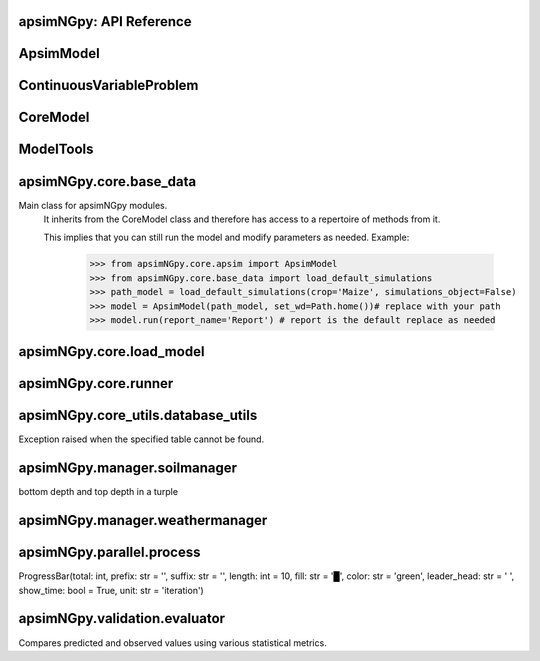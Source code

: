 apsimNGpy: API Reference
~~~~~~~~~~~~~~~~~~~~~~~~

ApsimModel 
~~~~~~~~~~~~~~~~~~~~~~~~~

.. function:: apsimNGpy.core.apsim.ApsimModel(model: Union[os.PathLike, dict, str], out_path: Union[str, pathlib.Path] = None, out: Union[str, pathlib.Path] = None, lonlat: tuple = None, soil_series: str = 'domtcp', thickness: int = 20, bottomdepth: int = 200, thickness_values: list = None, run_all_soils: bool = False, set_wd=None, **kwargs)

   Main class for apsimNGpy modules.
    It inherits from the CoreModel class and therefore has access to a repertoire of methods from it.

    This implies that you can still run the model and modify parameters as needed.
    Example:
        >>> from apsimNGpy.core.apsim import ApsimModel
        >>> from apsimNGpy.core.base_data import load_default_simulations
        >>> path_model = load_default_simulations(crop='Maize', simulations_object=False)
        >>> model = ApsimModel(path_model, set_wd=Path.home())# replace with your path
        >>> model.run(report_name='Report') # report is the default replace as needed

.. function:: apsimNGpy.core.apsim.ApsimModel.adjust_dul(self, simulations: Union[tuple, list] = None)

   - This method checks whether the soil ``SAT`` is above or below ``DUL`` and decreases ``DUL``  values accordingly
        - Need to call this method everytime ``SAT`` is changed, or ``DUL`` is changed accordingly.

        ``simulations``: str, name of the simulation where we want to adjust DUL and SAT according.

        ``returns``:
            model object

.. function:: apsimNGpy.core.apsim.ApsimModel.auto_gen_thickness_layers(self, max_depth, n_layers=10, thin_layers=3, thin_thickness=100, growth_type='linear', thick_growth_rate=1.5)

   Generate layer thicknesses from surface to depth, starting with thin layers and increasing thickness.

        Args:
            ``max_depth`` (float): Total depth in mm.

            ``n_layers`` (int): Total number of layers.

            ``thin_layers`` (int): Number of initial thin layers.

            ``thin_thickness`` (float): Thickness of each thin layer.

            ``growth_type`` (str): 'linear' or 'exponential'.

            ``thick_growth_rate`` (float): Growth factor for thick layers (e.g., +50% each layer if exponential).

        ``Returns:``
            List[float]: List of layer thicknesses summing to max_depth.

.. function:: apsimNGpy.core.apsim.ApsimModel.replace_downloaded_soils(self, soil_tables: Union[dict, list], simulation_names: Union[tuple, list], **kwargs)

   Updates soil parameters and configurations for downloaded soil data in simulation models.

            This method adjusts soil physical and organic parameters based on provided soil tables and applies these
            adjustments to specified simulation models.

            Parameters:
            ``soil_tables`` (list): A list containing soil data tables. Expected to contain: see the naming
            convention in the for APSIM - [0]: DataFrame with physical soil parameters. - [1]: DataFrame with organic
            soil parameters. - [2]: DataFrame with crop-specific soil parameters. - simulation_names (list of str): Names or identifiers for the simulations to
            be updated.s


            Returns:
            - self: Returns an instance of the class for ``chaining`` methods.

            This method directly modifies the simulation instances found by ``find_simulations`` method calls,
            updating physical and organic soil properties, as well as crop-specific parameters like lower limit (``LL``),
            drain upper limit (``DUL``), saturation (``SAT``), bulk density (``BD``), hydraulic conductivity at saturation (``KS``),
            and more based on the provided soil tables.

    ->> key-word argument

            ``set_sw_con``: Boolean, set the drainage coefficient for each layer
            ``adJust_kl``:: Bollean, adjust, kl based on productivity index
            ``CultvarName``: cultivar name which is in the sowing module for adjusting the rue
            ``tillage``: specify whether you will be carried to adjust some physical parameters

.. function:: apsimNGpy.core.apsim.ApsimModel.run_edited_file(self, table_name=None)

   :param table_name (str): repot table name in the database

.. function:: apsimNGpy.core.apsim.ApsimModel.spin_up(self, report_name: str = 'Report', start=None, end=None, spin_var='Carbon', simulations=None)

   Perform a spin-up operation on the aPSim model.

        This method is used to simulate a spin-up operation in an aPSim model. During a spin-up, various soil properties or
        _variables may be adjusted based on the simulation results.

        Parameters:
        ----------
        ``report_name`` : str, optional (default: 'Report')
            The name of the aPSim report to be used for simulation results.

        ``start`` : str, optional
            The start date for the simulation (e.g., '01-01-2023'). If provided, it will change the simulation start date.

        ``end`` : str, optional
            The end date for the simulation (e.g., '3-12-2023'). If provided, it will change the simulation end date.

        ``spin_var`` : str, optional (default: 'Carbon'). the difference between the start and end date will determine the spin-up period
            The variable representing the child of spin-up operation. Supported values are 'Carbon' or 'DUL'.

        ``Returns:``
        -------
        self : ApsimModel
            The modified ``ApsimModel`` object after the spin-up operation.
            you could call ``save_edited`` file and save it to your specified location, but you can also proceed with the simulation

ContinuousVariableProblem 
~~~~~~~~~~~~~~~~~~~~~~~~~~~~~~~~~~~~~~~~

.. function:: apsimNGpy.optimizer.one_obj.ContinuousVariableProblem(model: str, simulation=<object object at 0x0000014A85528190>, controls=None, control_vars=None, labels=None, func=None, cache_size=400)

   Defines an optimization problem for continuous variables in APSIM simulations.

        This class enables the user to configure and solve optimization problems involving continuous
        control variables in APSIM models. It provides methods for setting up control variables,
        applying bounds and starting values, inserting variable values into APSIM model configurations,
        and running optimization routines using local solvers or differential evolution.

        Inherits from:
            AbstractProblem: A base class providing caching and model-editing functionality.

        Parameters:
            ``model (str):`` The name or path of the APSIM template file.
            .
            ``simulation (str or list, optional)``: The name(s) of the APSIM simulation(s) to target.
                                                Defaults to all simulations.

            ``control_vars`` (list, optional): A list of VarDesc instances defining variable metadata.

            ``labels (list, optional)``: Variable labels for display and results tracking.

            ``cache_size (int):`` Maximum number of results to store in the evaluation cache.

        Attributes:
            ``model (str):`` The APSIM model template file name.

            ``simulation (str):`` Target simulation(s).

            ``controls (list):`` Defined control variables.

            ``control_vars (list):`` List of VarDesc instances for optimization.

            ``labels (list): Labels`` for variables.

            ``pbar (tqdm):`` Progress bar instance.

            ```cache (bool):`` Whether to cache evaluation results.

            ```cache_size (int):`` Size of the local cache.

        Methods:
            ``add_control(...):`` Add a new control variable to the optimization problem.

            ``bounds:`` Return the bounds for all control variables as a tuple.

            ``starting_values():`` Return the initial values for all control variables.

            ``minimize_with_local_solver(...):`` Optimize using `scipy.optimize.minimize`.

            ``optimize_with_differential_evolution(...):`` Optimize using `scipy.optimize.differential_evolution`.


        Example:
            >>> class Problem(ContinuousVariableProblem):
            ...     def evaluate(self, x):
            ...         return -self.run(verbose=False).results.Yield.mean()

            >>> problem = Problem(model="Maize", simulation="Sim")
            >>> problem.add_control("Manager", "Sow using a rule", "Population", int, 5, bounds=[2, 15])
            >>> result = problem.minimize_with_local_solver(method='Powell')
            >>> print(result.x_vars)

.. function:: apsimNGpy.optimizer.one_obj.ContinuousVariableProblem.add_control(self, model_type, model_name, parameter_name, vtype, start_value, bounds=None)

   Adds a continuous control variable to the optimization problem.

        This method allows the user to specify a parameter in the APSIM model
        that will be treated as a variable during optimization. It helps ensure
        that parameters are consistently defined and validated.

        Parameters
        ----------
        model_type : str
            The section of the APSIM model where the parameter resides
            (e.g., 'Manager', 'Organic', 'IPlant').

        model_name : str
            The name of the specific model or module within APSIM where the parameter
            is defined (e.g., "Sow on fixed date", "Fertiliser").

        parameter_name : str
            The name of the parameter to control (e.g., 'Population', 'Amount').

        vtype : type
            The Python type of the variable. Should be either `int` or `float` to indicate
            whether the parameter is discrete or continuous.

        start_value : int or float
            The initial value to use for the parameter in optimization routines.

        bounds : tuple of (float, float), optional
            Lower and upper bounds for the parameter (used in bounded optimization).
            Must be a tuple like (min, max). If None, the variable is considered unbounded.

        Returns
        -------
        self : object
            Returns self to support method chaining.

        Raises
        ------
        ValueError
            If the provided arguments do not pass validation via `_evaluate_args`.

        Notes
        -----
        - This method is typically used before running optimization to define which
          parameters should be tuned.
        - Only continuous variables (`int` or `float`) are supported by this method.
          Use other methods for categorical or grid variables.

.. function:: apsimNGpy.optimizer.one_obj.ContinuousVariableProblem.minimize_with_local_solver(self, **kwargs)

   Run a local optimization solver using `scipy.optimize.minimize`.

        This method wraps ``scipy.optimize.minimize`` to solve APSIM optimization problems
        defined using APSIM control variables and variable encodings. It tracks optimization progress via a progress bar,
        and decodes results into user-friendly labeled dictionaries.

        Optimization methods available in `scipy.optimize.minimize` include:

        +------------------+------------------------+-------------------+----------------+---------------------+----------------------------------------------+
        | Method           | Type                   | Gradient Required | Handles Bounds | Handles Constraints | Notes                                        |
        +==================+========================+===================+================+=====================+==============================================+
        | Nelder-Mead      | Local (Derivative-free)| No                | No             | No                  | Simplex algorithm                            |
        +------------------+------------------------+-------------------+----------------+---------------------+----------------------------------------------+
        | Powell           | Local (Derivative-free)| No                | Yes            | No                  | Direction set method                         |
        +------------------+------------------------+-------------------+----------------+---------------------+----------------------------------------------+
        | CG               | Local (Gradient-based) | Yes               | No             | No                  | Conjugate Gradient                           |
        +------------------+------------------------+-------------------+----------------+---------------------+----------------------------------------------+
        | BFGS             | Local (Gradient-based) | Yes               | No             | No                  | Quasi-Newton                                 |
        +------------------+------------------------+-------------------+----------------+---------------------+----------------------------------------------+
        | Newton-CG        | Local (Gradient-based) | Yes               | No             | No                  | Newton's method                              |
        +------------------+------------------------+-------------------+----------------+---------------------+----------------------------------------------+
        | L-BFGS-B         | Local (Gradient-based) | Yes               | Yes            | No                  | Limited memory BFGS                          |
        +------------------+------------------------+-------------------+----------------+---------------------+----------------------------------------------+
        | TNC              | Local (Gradient-based) | Yes               | Yes            | No                  | Truncated Newton                             |
        +------------------+------------------------+-------------------+----------------+---------------------+----------------------------------------------+
        | COBYLA           | Local (Derivative-free)| No                | No             | Yes                 | Constrained optimization by linear approx.   |
        +------------------+------------------------+-------------------+----------------+---------------------+----------------------------------------------+
        | SLSQP            | Local (Gradient-based) | Yes               | Yes            | Yes                 | Sequential Least Squares Programming         |
        +------------------+------------------------+-------------------+----------------+---------------------+----------------------------------------------+
        | trust-constr     | Local (Gradient-based) | Yes               | Yes            | Yes                 | Trust-region constrained                     |
        +------------------+------------------------+-------------------+----------------+---------------------+----------------------------------------------+
        | dogleg           | Local (Gradient-based) | Yes               | No             | No                  | Requires Hessian                             |
        +------------------+------------------------+-------------------+----------------+---------------------+----------------------------------------------+
        | trust-ncg        | Local (Gradient-based) | Yes               | No             | No                  | Newton-CG trust region                       |
        +------------------+------------------------+-------------------+----------------+---------------------+----------------------------------------------+
        | trust-exact      | Local (Gradient-based) | Yes               | No             | No                  | Trust-region, exact Hessian                  |
        +------------------+------------------------+-------------------+----------------+---------------------+----------------------------------------------+
        | trust-krylov     | Local (Gradient-based) | Yes               | No             | No                  | Trust-region, Hessian-free                   |
        +------------------+------------------------+-------------------+----------------+---------------------+----------------------------------------------+

        Reference:

        https://docs.scipy.org/doc/scipy/reference/generated/scipy.optimize.minimize.html#scipy.optimize.minimize.

        Parameters::

        **kwargs:

            Arbitrary keyword arguments passed to `scipy.optimize.minimize`, such as:

            - ``method (str)``: The optimization method to use.

            - ``options (dict)``: Solver-specific options like `disp`, `maxiter`, `gtol`, etc.

            - ``bounds (list of tuple)``: Variable bounds; defaults to self.bounds if not provided.

            - ``x0 (list):`` Optional starting guess (will override default provided values with ``add_control_var`` starting values).

        Returns:
            result (OptimizeResult):
                The optimization result object with the following additional field:
                - result.x_vars (dict): A dictionary of variable labels and optimized values.

        Example::

          from apsimNGpy.optimizer.one_objective import ContinuousVariableProblem
          class Problem(ContinuousVariableProblem):
                def __init__(self, model=None, simulation='Simulation'):
                    super().__init__(model, simulation)
                    self.simulation = simulation
                def evaluate(self, x, **kwargs):
                   return -self.run(verbose=False).results.Yield.mean()

          problem = Problem(model="Maize", simulation="Sim")
          problem.add_control("Manager", "Sow using a rule", "Population", vtype="grid",
                                start_value=5, values=[5, 9, 11])
          problem.add_control("Manager", "Sow using a rule", "RowSpacing", vtype="grid",
                                start_value=400, values=[400, 800, 1200])
          result = problem.minimize_with_local_solver(method='Powell', options={"maxiter": 300})
          print(result.x_vars)
          {'Population': 9, 'RowSpacing': 800}

.. function:: apsimNGpy.optimizer.one_obj.ContinuousVariableProblem.optimize_with_differential_evolution(self, args=(), strategy='best1bin', maxiter=1000, popsize=15, tol=0.01, mutation=(0.5, 1), recombination=0.7, rng=None, callback=None, disp=True, polish=True, init='latinhypercube', atol=0, updating='immediate', workers=1, constraints=(), x0=None, *, integrality=None, vectorized=False)

   reference; https://docs.scipy.org/doc/scipy/reference/generated/scipy.optimize.differential_evolution.html

.. function:: apsimNGpy.optimizer.one_obj.ContinuousVariableProblem.update_pbar(self, labels, extend_by=None)

   Extends the tqdm progress bar by `extend_by` steps if current progress exceeds the known max.

        Parameters:
            labels (list): List of variable labels used for tqdm description.
            extend_by (int): Number of additional steps to extend the progress bar.

CoreModel 
~~~~~~~~~~~~~~~~~~~~~~~~

.. function:: apsimNGpy.core.core.CoreModel(model: Union[str, pathlib.Path, dict] = None, out_path: Union[str, pathlib.Path, NoneType] = None, out: Union[str, pathlib.Path, NoneType] = None, set_wd: Union[str, pathlib.Path, NoneType] = None, experiment: bool = False, copy: Optional[bool] = None) -> None

   Modify and run APSIM Next Generation (APSIM NG) simulation models.

    This class serves as the entry point for all apsimNGpy simulations and is inherited by the `ApsimModel` class.
    It is designed to be base class for all apsimNGpy models.

    Parameters:

        ``model`` (os.PathLike): The file path to the APSIM NG model. This parameter specifies the model file to be used in the simulation.

        ``out_path`` (str, optional): The path where the output file should be saved. If not provided, the output will be saved with the same name as the model file in the current dir_path.

        ``out`` (str, optional): Alternative path for the output file. If both `out_path` and `out` are specified, `out` takes precedence. Defaults to `None`.

        ``experiment`` (bool, optional): Specifies whether to initiate your model as an experiment defaults to false
          by default, the experiment is created with permutation but permutation can be passed as a kewy word argument to change
    Keyword parameters:
      **``copy`` (bool, deprecated)**: Specifies whether to clone the simulation file. This parameter is deprecated because the simulation file is now automatically cloned by default.

    When an ``APSIM`` file is loaded, it is automatically copied to ensure a fallback to the original file in case of any issues during operations.

   .. Note::

       Starting with version 0.35, accessing default simulations no longer requires the load_default_simulations function from the base_data module.
       Instead, default simulations can now be retrieved directly via the CoreModel attribute or the ApsimModel class by specifying the name of the crop (e.g., "Maize").
       This means the relevant classes can now accept either a file path or a string representing the crop name.

.. function:: apsimNGpy.core.core.CoreModel.add_crop_replacements(self, _crop: str)

   Adds a replacement folder as a child of the simulations.

        Useful when you intend to edit cultivar **parameters**.

        **Args:**
            ``_crop`` (*str*): Name of the crop to be added to the replacement folder.

        ``Returns:``
            - *ApsimModel*: An instance of `apsimNGpy.core.core.apsim.ApsimModel` or `CoreModel`.

        ``Raises:``
            - *ValueError*: If the specified crop is not found.

.. function:: apsimNGpy.core.core.CoreModel.add_db_table(self, variable_spec: list = None, set_event_names: list = None, rename: str = 'my_table', simulation_name: Union[str, list, tuple] = <UserOptionMissing>)

   Adds a new database table, which ``APSIM`` calls ``Report`` (Models.Report) to the ``Simulation`` under a Simulation Zone.

        This is different from ``add_report_variable`` in that it creates a new, named report
        table that collects data based on a given list of _variables and events.

        :Args:
            ``variable_spec`` (list or str): A list of APSIM variable paths to include in the report table.
                                         If a string is passed, it will be converted to a list.
            ``set_event_names`` (list or str, optional): A list of APSIM events that trigger the recording of _variables.
                                                     Defaults to ['[Clock].EndOfYear'] if not provided. other examples include '[Clock].StartOfYear', '[Clock].EndOfsimulation',
                                                     '[crop_name].Harvesting' etc.,,
            ``rename`` (str): The name of the report table to be added. Defaults to 'my_table'.

            ``simulation_name`` (str,tuple, or list, Optional): if specified, the name of the simulation will be searched and will become the parent candidate for the report table.
                            If it is none, all Simulations in the file will be updated with the new db_table

        ``Raises``:
            ``ValueError``: If no variable_spec is provided.
            ``RuntimeError``: If no Zone is found in the current simulation scope.

        : Example::

               from apsimNGpy import core
               model = core.base_data.load_default_simulations(crop = 'Maize')
               model.add_db_table(variable_spec=['[Clock].Today', '[Soil].Nutrient.TotalC[1]/1000 as SOC1'], rename='report2')
               model.add_db_table(variable_spec=['[Clock].Today', '[Soil].Nutrient.TotalC[1]/1000 as SOC1', '[Maize].Grain.Total.Wt*10 as Yield'], rename='report2', set_event_names=['[Maize].Harvesting','[Clock].EndOfYear' ])

.. function:: apsimNGpy.core.core.CoreModel.add_factor(self, specification: str, factor_name: str = None, **kwargs)

   Adds a factor to the created experiment. Thus, this method only works on factorial experiments

        It could raise a value error if the experiment is not yet created.

        Under some circumstances, experiment will be created automatically as a permutation experiment.

        Parameters:
        ----------

        ``specification``: *(str), required*
        A specification can be:
                - 1. multiple values or categories e.g., "[Sow using a variable rule].Script.Population =4, 66, 9, 10"
                - 2. Range of values e.g, "[Fertilise at sowing].Script.Amount = 0 to 200 step 20",

        ``factor_name``: *(str), required*
        - expected to be the user-desired name of the factor being specified e.g., population

        Example::

            from apsimNGpy.core import base_data
            apsim = base_data.load_default_simulations(crop='Maize')
            apsim.create_experiment(permutation=False)
            apsim.add_factor(specification="[Fertilise at sowing].Script.Amount = 0 to 200 step 20", factor_name='Nitrogen')
            apsim.add_factor(specification="[Sow using a variable rule].Script.Population =4 to 8 step 2", factor_name='Population')
            apsim.run() # doctest: +SKIP

.. function:: apsimNGpy.core.core.CoreModel.add_model(self, model_type, adoptive_parent, rename=None, adoptive_parent_name=None, verbose=False, source='Models', source_model_name=None, override=True, **kwargs)

   Adds a model to the Models Simulations namespace.

        Some models are restricted to specific parent models, meaning they can only be added to compatible models.
        For example, a Clock model cannot be added to a Soil model.

        Args:
            ``model_type`` (str or Models object): The type of model to add, e.g., `Models.Clock` or just `"Clock"`. if the APSIM Models namespace is exposed to the current script, then model_type can be Models.Clock without strings quotes

            ``rename`` (str): The new name for the model.

            ``adoptive_parent`` (Models object): The target parent where the model will be added or moved e.g ``Models.Clock`` or ``Clock`` as string all are valid

            ``adoptive_parent_name`` (Models object, optional): Specifies the parent name for precise location. e.g ``Models.Core.Simulation`` or ``Simulations`` all are valid

            ``source`` (Models, str, CoreModel, ApsimModel object): ``defaults`` to Models namespace, implying a fresh non modified model.
            The source can be an existing Models or string name to point to one fo the default model example, which we can extract the model
            
            ``override`` (bool, optional): defaults to `True`. When `True` (recomended) it delete for any model with same name and type at the suggested parent location before adding the new model
            if ``False`` and proposed model to be added exists at the parent location, ``APSIM`` automatically generates a new name for the newly added model. This is not recommended.
        Returns:
            None: ``Models`` are modified in place, so models retains the same reference.

        .. caution::
            Added models from ``Models namespace`` are initially empty. Additional configuration is required to set parameters.
            For example, after adding a Clock module, you must set the start and end dates.

        Example::

            from apsimNGpy import core
            from apsimNGpy.core.core import Models

            model = core.base_data.load_default_simulations(crop="Maize")

            model.remove_model(Models.Clock)  # first delete the model
            model.add_model(Models.Clock, adoptive_parent=Models.Core.Simulation, rename='Clock_replaced', verbose=False)

            model.add_model(model_type=Models.Core.Simulation, adoptive_parent=Models.Core.Simulations, rename='Iowa')

            model.preview_simulation()  # doctest: +SKIP

            model.add_model(
                Models.Core.Simulation,
                adoptive_parent='Simulations',
                rename='soybean_replaced',
                source='Soybean')  # basically adding another simulation from soybean to the maize simulation

.. function:: apsimNGpy.core.core.CoreModel.add_report_variable(self, variable_spec: Union[list, str, tuple], report_name: str = None, set_event_names: Union[str, list] = None)

   This adds a report variable to the end of other _variables, if you want to change the whole report use change_report

        Parameters
        -------------------

        ``variable_spec``: (str, required): list of text commands for the report _variables e.g., '[Clock].Today as Date'

        ``param report_name``: (str, optional): name of the report variable if not specified the first accessed report object will be altered

        ``set_event_names`` (list or str, optional): A list of APSIM events that trigger the recording of _variables.
                                                     Defaults to ['[Clock].EndOfYear'] if not provided.
        :Returns:
            returns instance of apsimNGpy.core.core.apsim.ApsimModel or apsimNGpy.core.core.apsim.CoreModel
           raises an erros if a report is not found

        Example::

            from apsimNGpy import core
            model = core.base_data.load_default_simulations('Maize')
            model.add_report_variable(variable_spec = '[Clock].Today as Date', report_name = 'Report')

.. function:: apsimNGpy.core.core.CoreModel.change_report(self, *, command: str, report_name='Report', simulations=None, set_DayAfterLastOutput=None, **kwargs)

   Set APSIM report _variables for specified simulations.

        This function allows you to set the variable names for an APSIM report
        in one or more simulations.

        Parameters
        ----------
        ``command`` : str
            The new report string that contains variable names.
        ``report_name`` : str
            The name of the APSIM report to update defaults to Report.
        ``simulations`` : list of str, optional
            A list of simulation names to update. If `None`, the function will
            update the report for all simulations.

        Returns
        -------
        None

.. function:: apsimNGpy.core.core.CoreModel.change_simulation_dates(self, start_date: str = None, end_date: str = None, simulations: Union[tuple, list] = None)

   Set simulation dates.

        @deprecated

        Parameters
        -----------------------------------

        ``start_date``: (str) optional
            Start date as string, by default ``None``.

        ``end_date``: str (str) optional.
            End date as string, by default ``None``.

        ``simulations`` (str), optional
            List of simulation names to update, if ``None`` update all simulations.
        Note
        ________
        one of the ``start_date`` or ``end_date`` parameters should at least not be None

        raises assertion error if all dates are None

        ``return``: ``none``

        Example:
        ---------
            >>> from apsimNGpy.core.base_data import load_default_simulations
            >>> model = load_default_simulations(crop='maize')
            >>> model.change_simulation_dates(start_date='2021-01-01', end_date='2021-01-12')
            >>> changed_dates = model.extract_dates #check if it was successful
            >>> print(changed_dates)
               {'Simulation': {'start': datetime.date(2021, 1, 1),
                'end': datetime.date(2021, 1, 12)}}

            .. tip::

                It is possible to target a specific simulation by specifying simulation name for this case the name is Simulations, so, it could appear as follows
                 model.change_simulation_dates(start_date='2021-01-01', end_date='2021-01-12', simulation = 'Simulation')

.. function:: apsimNGpy.core.core.CoreModel.change_som(self, *, simulations: Union[tuple, list] = None, inrm: int = None, icnr: int = None, surface_om_name='SurfaceOrganicMatter', **kwargs)

   @deprecated in v0.38 +

         Change ``Surface Organic Matter`` (``SOM``) properties in specified simulations.

    Parameters:
        ``simulations`` (str ort list): List of simulation names to target (default: None).

        ``inrm`` (int): New value for Initial Residue Mass (default: 1250).

        ``icnr``` (int): New value for Initial Carbon to Nitrogen Ratio (default: 27).

        ``surface_om_name`` (str, optional): name of the surface organic matter child defaults to ='SurfaceOrganicMatter'

    Returns:
        self: The current instance of the class.

.. function:: apsimNGpy.core.core.CoreModel.check_som(self, simulations=None)

   @deprecated in versions 0.38+

.. function:: apsimNGpy.core.core.CoreModel.clean_up(self, db=True, verbose=False)

   Clears the file cloned the datastore and associated csv files are not deleted if db is set to False defaults to True.

        Returns:
           >>None: This method does not return a value.

        .. caution::

           Please proceed with caution, we assume that if you want to clear the model objects, then you don't need them,
           but by making copy compulsory, then, we are clearing the edited files

.. function:: apsimNGpy.core.core.CoreModel.clone_model(self, model_type, model_name, adoptive_parent_type, rename=None, adoptive_parent_name=None)

   Clone an existing  ``model`` and move it to a specified parent within the simulation structure.
        The function modifies the simulation structure by adding the cloned model to the ``designated parent``.

        This function is useful when a model instance needs to be duplicated and repositioned in the ``APSIM`` simulation
        hierarchy without manually redefining its structure.

        Parameters:
        ----------
        ``model_type`` : Models
            The type of the model to be cloned, e.g., `Models.Simulation` or `Models.Clock`.
        ``model_name`` : str
            The unique identification name of the model instance to be cloned, e.g., `"clock1"`.
        ``adoptive_parent_type`` : Models
            The type of the new parent model where the cloned model will be placed.
        ``rename`` : str, optional
            The new name for the cloned model. If not provided, the clone will be renamed using
            the original name with a `_clone` suffix.
        ``adoptive_parent_name`` : str, optional
            The name of the parent model where the cloned model should be moved. If not provided,
            the model will be placed under the default parent of the specified type.
        ``in_place`` : bool, optional
            If ``True``, the cloned model remains in the same location but is duplicated. Defaults to ``False``.

        Returns:
        -------
        None


        Example:
        -------
         Create a cloned version of `"clock1"` and place it under `"Simulation"` with the new name ``"new_clock`"`::

            from apsimNGpy.core.base_data import load_default_simulations
            model  = load_default_simulations('Maize')
            model.clone_model('Models.Clock', "clock1", 'Models.Simulation', rename="new_clock",adoptive_parent_type= 'Models.Core.Simulations', adoptive_parent_name="Simulation")

.. function:: apsimNGpy.core.core.CoreModel.create_experiment(self, permutation: bool = True, base_name: str = None, **kwargs)

   Initialize an ``Experiment`` instance, adding the necessary models and factors.

        Args:

            ``kwargs``: Additional parameters for CoreModel.

            ``permutation`` (bool). If True, the experiment uses a permutation node to run unique combinations of the specified
            factors for the simulation. For example, if planting population and nitrogen fertilizers are provided,
            each combination of planting population level and fertilizer amount is run as an individual treatment.

           ``base_name`` (str, optional): The name of the base simulation to be moved into the experiment setup. if not
            provided, it is expected to be Simulation as the default.

        .. warning::

            ``base_name`` is optional but the experiment may not be created if there are more than one base simulations. Therefore, An error is likely.

.. function:: apsimNGpy.core.core.CoreModel.detect_model_type(self, model_instance: Union[str, <module 'Models'>])

   Detects the model type from a given APSIM model instance or path string.

.. function:: apsimNGpy.core.core.CoreModel.edit_cultivar(self, *, CultivarName: str, commands: str, values: Any, **kwargs)

   @deprecated
        Edits the parameters of a given cultivar. we don't need a simulation name for this unless if you are defining it in the
        manager section, if that it is the case, see update_mgt.

        Requires:
           required a replacement for the crops

        Args:

          - CultivarName (str, required): Name of the cultivar (e.g., 'laila').

          - variable_spec (str, required): A strings representing the parameter paths to be edited.
                         Example: ('[Grain].MaximumGrainsPerCob.FixedValue', '[Phenology].GrainFilling.Target.FixedValue')

          - values: values for each command (e.g., (721, 760)).

        Returns: instance of the class CoreModel or ApsimModel

.. function:: apsimNGpy.core.core.CoreModel.edit_model(self, model_type: str, model_name: str, simulations: Union[str, list] = 'all', cacheit=False, cache_size=300, verbose=False, **kwargs)

   Modify various APSIM model components by specifying the model type and name across given simulations.

        Parameters
        ----------
        ``model_type``: str
            Type of the model component to modify (e.g., 'Clock', 'Manager', 'Soils.Physical', etc.).

        ``simulations``: Union[str, list], optional
            A simulation name or list of simulation names in which to search. Defaults to all simulations in the model.

        ``model_name``: str
            Name of the model instance to modify.
        ``cachit``: bool, optional
           used to cache results for model selection. Defaults to False. Important during repeated calls, like in optimization.
           please do not cache, when you expect to make model adjustment, such as adding new child nodes

        ``cache_size``: int, optional
           maximum number of caches that can be made to avoid memory leaks in case cacheit is true. Defaults to 300

        ``**kwargs``: dict
            Additional keyword arguments specific to the model type. These vary by component:

            - ``Weather``:
                - ``weather_file`` (str): Path to the weather ``.met`` file.

            - ``Clock``:
                - Date properties such as ``Start`` and ``End`` in ISO format (e.g., '2021-01-01').

            - ``Manager``:
                - Variables to update in the Manager script using `update_mgt_by_path`.

            - ``Soils.Physical | Soils.Chemical | Soils.Organic | Soils.Water:``
                - Variables to replace using ``replace_soils_values_by_path``.

            Valid ``parameters`` are shown below;

            +------------------+--------------------------------------------------------------------------------------------------------------------------------------+
            | Soil Model Type  | **Supported key word arguments**                                                                                                     |
            +==================+======================================================================================================================================+
            | Physical         | AirDry, BD, DUL, DULmm, Depth, DepthMidPoints, KS, LL15, LL15mm, PAWC, PAWCmm, SAT, SATmm, SW, SWmm, Thickness, ThicknessCumulative  |
            +------------------+--------------------------------------------------------------------------------------------------------------------------------------+
            | Organic          | CNR, Carbon, Depth, FBiom, FInert, FOM, Nitrogen, SoilCNRatio, Thickness                                                             |
            +------------------+--------------------------------------------------------------------------------------------------------------------------------------+
            | Chemical         | Depth, PH, Thickness                                                                                                                 |
            +------------------+--------------------------------------------------------------------------------------------------------------------------------------+

            - ``Report``:
                - ``report_name`` (str): Name of the report model (optional depending on structure).
                - ``variable_spec`` (list[str] or str): Variables to include in the report.
                - ``set_event_names`` (list[str], optional): Events that trigger the report.

            - ``Cultivar``:
                - ``commands`` (str): APSIM path to the cultivar parameter to update.
                - ``values`` (Any): Value to assign.
                - ``cultivar_manager`` (str): Name of the Manager script managing the cultivar, which must contain the `CultivarName` parameter. Required to propagate updated cultivar values, as APSIM treats cultivars as read-only.

        .. warning::

            ValueError
                If the model instance is not found, required kwargs are missing, or `kwargs` is empty.
            NotImplementedError
                If the logic for the specified `model_type` is not implemented.

        Examples::

            from apsimNGpy.core.apsim import ApsimModel
            model = ApsimModel(model='Maize')

        Example of how to edit a cultivar model::

            model.edit_model(model_type='Cultivar',
                 simulations='Simulation',
                 commands='[Phenology].Juvenile.Target.FixedValue',
                 values=256,
                 model_name='B_110',
                 new_cultivar_name='B_110_edited',
                 cultivar_manager='Sow using a variable rule')

        Edit a soil organic matter module::

            model.edit_model(
                 model_type='Organic',
                 simulations='Simulation',
                 model_name='Organic',
                 Carbon=1.23)

        Edit multiple soil layers::

            model.edit_model(
                 model_type='Organic',
                 simulations='Simulation',
                 model_name='Organic',
                 Carbon=[1.23, 1.0])

        Example of how to edit solute models::

           model.edit_model(
                 model_type='Solute',
                 simulations='Simulation',
                 model_name='NH4',
                 InitialValues=0.2)
           model.edit_model(
                model_type='Solute',
                simulations='Simulation',
                model_name='Urea',
                InitialValues=0.002)

        Edit a manager script::

           model.edit_model(
                model_type='Manager',
                simulations='Simulation',
                model_name='Sow using a variable rule',
                population=8.4)

        Edit surface organic matter parameters::

            model.edit_model(
                model_type='SurfaceOrganicMatter',
                simulations='Simulation',
                model_name='SurfaceOrganicMatter',
                InitialResidueMass=2500)

            model.edit_model(
                model_type='SurfaceOrganicMatter',
                simulations='Simulation',
                model_name='SurfaceOrganicMatter',
                InitialCNR=85)

        Edit Clock start and end dates::

            model.edit_model(
                model_type='Clock',
                simulations='Simulation',
                model_name='Clock',
                Start='2021-01-01',
                End='2021-01-12')

        Edit report _variables::

            model.edit_model(
                model_type='Report',
                simulations='Simulation',
                model_name='Report',
                variable_spec='[Maize].AboveGround.Wt as abw')

        Multiple report _variables::

            model.edit_model(
                model_type='Report',
                simulations='Simulation',
                model_name='Report',
                variable_spec=[
                '[Maize].AboveGround.Wt as abw',
                '[Maize].Grain.Total.Wt as grain_weight'])

.. function:: apsimNGpy.core.core.CoreModel.examine_management_info(self, simulations: Union[list, tuple] = None)

   @deprecated in versions 0.38+
        This will show the current management scripts in the simulation root

        Parameters
        ----------
        ``simulations``, optional
            List or tuple of simulation names to update, if `None` show all simulations.

.. function:: apsimNGpy.core.core.CoreModel.extract_any_soil_physical(self, parameter, simulations: [<class 'list'>, <class 'tuple'>] = <UserOptionMissing>)

   Extracts soil physical parameters in the simulation

        Args::
            ``parameter`` (_string_): string e.g. DUL, SAT
            ``simulations`` (string, optional): Targeted simulation name. Defaults to None.
        ---------------------------------------------------------------------------
        returns an array of the parameter values

.. function:: apsimNGpy.core.core.CoreModel.extract_soil_physical(self, simulations: [<class 'tuple'>, <class 'list'>] = None)

   Find physical soil

        Parameters
        ----------
        ``simulation``, optional
            Simulation name, if `None` use the first simulation.
        Returns
        -------
            APSIM Models.Soils.Physical object

.. function:: apsimNGpy.core.core.CoreModel.extract_start_end_years(self, simulations: str = None)

   Get simulation dates. deprecated

        Parameters
        ----------
        ``simulations``: (str) optional
            List of simulation names to use if `None` get all simulations.

        ``Returns``
            Dictionary of simulation names with dates.

.. function:: apsimNGpy.core.core.CoreModel.find_model(model_name: str)

   Find a model from the Models namespace and return its path.

        Args:
            model_name (str): The name of the model to find.
            model_namespace (object, optional): The root namespace (defaults to Models).
            path (str, optional): The accumulated path to the model.

        Returns:
            str: The full path to the model if found, otherwise None.

        Example::

             from apsimNGpy import core  # doctest:
             model =core.base_data.load_default_simulations(crop = "Maize")
             model.find_model("Weather")  # doctest: +SKIP
             'Models.Climate.Weather'
             model.find_model("Clock")  # doctest: +SKIP
             'Models.Clock'

.. function:: apsimNGpy.core.core.CoreModel.get_crop_replacement(self, Crop)

   :param Crop: crop to get the replacement
        :return: System.Collections.Generic.IEnumerable APSIM plant object

.. function:: apsimNGpy.core.core.CoreModel.get_model_paths(self, cultivar=False) -> list[str]

   Select out a few model types to use for building the APSIM file inspections

.. function:: apsimNGpy.core.core.CoreModel.get_simulated_output(self, report_names: Union[str, list], **kwargs) -> pandas.core.frame.DataFrame

   Reads report data from CSV files generated by the simulation.

        Parameters:
        -----------
        ``report_names`` : Union[str, list]
            Name or list of names of report tables to read. These should match the
            report model names in the simulation output.

        Returns:
        --------
        ``pd.DataFrame``
            Concatenated DataFrame containing the data from the specified reports.

        Raises:
        -------
        ``ValueError``
            If any of the requested report names are not found in the available tables.

        ``RuntimeError``
            If the simulation has not been ``run`` successfully before attempting to read data.
        Example::

          from apsimNGpy.core.apsim import ApsimModel
          model = ApsimModel(model= 'Maize') # replace with your path to the apsim template model
          model.run() # if we are going to use get_simulated_output, no to need to provide the report name in ``run()`` method
          df = model.get_simulated_output(report_names = ["Report"])
          print(df)
            SimulationName  SimulationID  CheckpointID  ... Maize.Total.Wt     Yield   Zone
         0     Simulation             1             1  ...       1728.427  8469.616  Field
         1     Simulation             1             1  ...        920.854  4668.505  Field
         2     Simulation             1             1  ...        204.118   555.047  Field
         3     Simulation             1             1  ...        869.180  3504.000  Field
         4     Simulation             1             1  ...       1665.475  7820.075  Field
         5     Simulation             1             1  ...       2124.740  8823.517  Field
         6     Simulation             1             1  ...       1235.469  3587.101  Field
         7     Simulation             1             1  ...        951.808  2939.152  Field
         8     Simulation             1             1  ...       1986.968  8379.435  Field
         9     Simulation             1             1  ...       1689.966  7370.301  Field
         [10 rows x 16 columns]

.. function:: apsimNGpy.core.core.CoreModel.get_weather_from_web(self, lonlat: tuple, start: int, end: int, simulations=<UserOptionMissing>, source='nasa', filename=None)

   Replaces the meteorological (met) file in the model using weather data fetched from an online source.

            ``lonlat``: ``tuple`` containing the longitude and latitude coordinates.

            ``start``: Start date for the weather data retrieval.

            ``end``: End date for the weather data retrieval.

            ``simulations``: str, list of simulations to place the weather data, defaults to ``all`` as a string

            ``source``: Source of the weather data. Defaults to 'nasa'.

            ``filename``: Name of the file to save the retrieved data. If None, a default name is generated.

            ``Returns:``
             self. replace the weather data with the fetched data.

            Example::

              from apsimNgpy.core.apsim import ApsimModel
              model = ApsimModel(model= "Maize")
              model.get_weather_from_web(lonlat = (-93.885490, 42.060650), start = 1990, end  =2001)

            Changing weather data with unmatching start and end dates in the simulation will lead to ``RuntimeErrors``. To avoid this first check the start and end date before proceedign as follows::

              dt = model.inspect_model_parameters(model_type='Clock', model_name='Clock', simulations='Simulation')
              start, end = dt['Start'].year, dt['End'].year
              # output: 1990, 2000

.. function:: apsimNGpy.core.core.CoreModel.inspect_file(self, cultivar=False, **kwargs)

   Inspect the file by calling ``inspect_model()`` through ``get_model_paths.``
        This method is important in inspecting the ``whole file`` and also getting the ``scripts paths``

.. function:: apsimNGpy.core.core.CoreModel.inspect_model(self, model_type: Union[str, <module 'Models'>], fullpath=True, **kwargs)

   Inspect the model types and returns the model paths or names. usefull if you want to identify the path to the
        model for editing the model.

        ``model_type``: (Models) e.g. ``Models.Clock`` or just ``'Clock'`` will return all fullpath or names
            of models in the type Clock ``-Models.Manager`` returns information about the manager scripts in simulations. strings are allowed
            to, in the case you may not need to import the global namespace, Models. e.g ``Models.Clock`` will still work well.
            ``-Models.Core.Simulation`` returns information about the simulation -Models.Climate.Weather returns a list of
            paths or names pertaining to weather models ``-Models.Core.IPlant``  returns a list of paths or names pertaining
            to all crops models available in the simulation.

        ``fullpath``: (bool) return the full path of the model
        relative to the parent simulations node. please note the difference between simulations and simulation.

        Return: list[str]: list of all full paths or names of the model relative to the parent simulations node 


        Examples::

             from apsimNGpy.core import base_data
             from apsimNGpy.core.core import Models
        load default ``maize`` module::

             model = base_data.load_default_simulations(crop ='maize')

        Find the path to all the manager script in the simulation::

             model.inspect_model(Models.Manager, fullpath=True)
             [.Simulations.Simulation.Field.Sow using a variable rule', '.Simulations.Simulation.Field.Fertilise at
             sowing', '.Simulations.Simulation.Field.Harvest']

        Inspect the full path of the Clock Model::

             model.inspect_model(Models.Clock) # gets the path to the Clock models
             ['.Simulations.Simulation.Clock']

        Inspect the full path to the crop plants in the simulation::

             model.inspect_model(Models.Core.IPlant) # gets the path to the crop model
             ['.Simulations.Simulation.Field.Maize']

        Or use full string path as follows::

             model.inspect_model(Models.Core.IPlant, fullpath=False) # gets you the name of the crop Models
             ['Maize']
        Get full path to the fertiliser model::

             model.inspect_model(Models.Fertiliser, fullpath=True)
             ['.Simulations.Simulation.Field.Fertiliser']

        The models from APSIM Models namespace are abstracted to use strings. All you need is to specify the name or the full path to the model enclosed in a stirng as follows::

             model.inspect_model('Clock') # get the path to the clock model
             ['.Simulations.Simulation.Clock']

        Alternatively, you can do the following::

             model.inspect_model('Models.Clock')
             ['.Simulations.Simulation.Clock']

        Repeat inspection of the plant model while using a ``string``::

             model.inspect_model('IPlant')
             ['.Simulations.Simulation.Field.Maize']

        Inspect using full model namespace path::

             model.inspect_model('Models.Core.IPlant')

        What about weather model?::

             model.inspect_model('Weather') # inspects the weather module
             ['.Simulations.Simulation.Weather']

        Alternative::

             # or inspect using full model namespace path
             model.inspect_model('Models.Climate.Weather')
             ['.Simulations.Simulation.Weather']

        Try finding path to the cultivar model::

             model.inspect_model('Cultivar', fullpath=False) # list all available cultivar names
             ['Hycorn_53',  'Pioneer_33M54', 'Pioneer_38H20',  'Pioneer_34K77',  'Pioneer_39V43',  'Atrium', 'Laila', 'GH_5019WX']

        # we can get only the names of the cultivar models using the full string path::

             model.inspect_model('Models.PMF.Cultivar', fullpath = False)
             ['Hycorn_53',  'Pioneer_33M54', 'Pioneer_38H20',  'Pioneer_34K77',  'Pioneer_39V43',  'Atrium', 'Laila', 'GH_5019WX']

        .. tip::

            Models can be inspected either by importing the Models namespace or by using string paths. The most reliable approach is to provide the full model path—either as a string or as a Models object.
            However, remembering full paths can be tedious, so allowing partial model names or references can significantly save time during development and exploration.

.. function:: apsimNGpy.core.core.CoreModel.inspect_model_parameters(self, model_type: Union[<module 'Models'>, str], model_name: str, simulations: Union[str, list] = <UserOptionMissing>, parameters: Union[list, set, tuple, str] = 'all', **kwargs)

   Inspect the input parameters of a specific ``APSIM`` model type instance within selected simulations.

        This method consolidates functionality previously spread across ``examine_management_info``, ``read_cultivar_params``, and other inspectors,
        allowing a unified interface for querying parameters of interest across a wide range of APSIM models.

        Parameters
        ----------
        ``model_type`` : str
            The name of the model class to inspect (e.g., 'Clock', 'Manager', 'Physical', 'Chemical', 'Water', 'Solute').
            Shorthand names are accepted (e.g., 'Clock', 'Weather') as well as fully qualified names (e.g., 'Models.Clock', 'Models.Climate.Weather').

        ``simulations`` : Union[str, list]
            A single simulation name or a list of simulation names within the APSIM context to inspect.

        ``model_name`` : str
            The name of the specific model instance within each simulation. For example, if `model_type='Solute'`,
            `model_name` might be 'NH4', 'Urea', or another solute name.

        ``parameters`` : Union[str, set, list, tuple], optional
            A specific parameter or a collection of parameters to inspect. Defaults to `'all'`, in which case all accessible attributes are returned.
            For layered models like Solute, valid parameters include `Depth`, `InitialValues`, `SoluteBD`, `Thickness`, etc.

        ``kwargs`` : dict
            Reserved for future compatibility; currently unused.

        ``Returns``
        -------
            Union[dict, list, pd.DataFrame, Any]
            The format depends on the model type:
            ``Weather``: file path(s) as string(s)

        - ``Clock``: dictionary with start and end datetime objects (or a single datetime if only one is requested).

        - ``Manager``: dictionary of script parameters.

        - ``Soil-related`` models: pandas DataFrame of layered values.

        - ``Report``: dictionary with `VariableNames` and `EventNames`.

        - ``Cultivar``: dictionary of parameter strings.

        Raises
        ------
        ``ValueError``
            If the specified model or simulation is not found or arguments are invalid.

        ``NotImplementedError``
            If the model type is unsupported by the current interface.


        Requirements
        --------------
        - APSIM Next Generation Python bindings (`apsimNGpy`)
        - Python 3.10+

        Examples::

           model_instance = CoreModel('Maize')

        Inspect full soil ``Organic`` profile::

            model_instance.inspect_model_parameters('Organic', simulations='Simulation', model_name='Organic')
               CNR  Carbon      Depth  FBiom  ...         FOM  Nitrogen  SoilCNRatio  Thickness
            0  12.0    1.20      0-150   0.04  ...  347.129032     0.100         12.0      150.0
            1  12.0    0.96    150-300   0.02  ...  270.344362     0.080         12.0      150.0
            2  12.0    0.60    300-600   0.02  ...  163.972144     0.050         12.0      300.0
            3  12.0    0.30    600-900   0.02  ...   99.454133     0.025         12.0      300.0
            4  12.0    0.18   900-1200   0.01  ...   60.321981     0.015         12.0      300.0
            5  12.0    0.12  1200-1500   0.01  ...   36.587131     0.010         12.0      300.0
            6  12.0    0.12  1500-1800   0.01  ...   22.191217     0.010         12.0      300.0
            [7 rows x 9 columns]

        Inspect soil ``Physical`` profile::

            model_instance.inspect_model_parameters('Physical', simulations='Simulation', model_name='Physical')
                AirDry        BD       DUL  ...        SWmm Thickness  ThicknessCumulative
            0  0.130250  1.010565  0.521000  ...   78.150033     150.0                150.0
            1  0.198689  1.071456  0.496723  ...   74.508522     150.0                300.0
            2  0.280000  1.093939  0.488438  ...  146.531282     300.0                600.0
            3  0.280000  1.158613  0.480297  ...  144.089091     300.0                900.0
            4  0.280000  1.173012  0.471584  ...  141.475079     300.0               1200.0
            5  0.280000  1.162873  0.457071  ...  137.121171     300.0               1500.0
            6  0.280000  1.187495  0.452332  ...  135.699528     300.0               1800.0
            [7 rows x 17 columns]

        Inspect soil ``Chemical`` profile::

            model_instance.inspect_model_parameters('Chemical', simulations='Simulation', model_name='Chemical')
               Depth   PH  Thickness
            0      0-150  8.0      150.0
            1    150-300  8.0      150.0
            2    300-600  8.0      300.0
            3    600-900  8.0      300.0
            4   900-1200  8.0      300.0
            5  1200-1500  8.0      300.0
            6  1500-1800  8.0      300.0

        Inspect one or more specific parameters::

            model_instance.inspect_model_parameters('Organic', simulations='Simulation', model_name='Organic', parameters='Carbon')
              Carbon
            0    1.20
            1    0.96
            2    0.60
            3    0.30
            4    0.18
            5    0.12
            6    0.12

        Inspect more than one specific properties::

            model_instance.inspect_model_parameters('Organic', simulations='Simulation', model_name='Organic', parameters=['Carbon', 'CNR'])
               Carbon   CNR
            0    1.20  12.0
            1    0.96  12.0
            2    0.60  12.0
            3    0.30  12.0
            4    0.18  12.0
            5    0.12  12.0
            6    0.12  12.0

        Inspect Report module attributes::

             model_instance.inspect_model_parameters('Report', simulations='Simulation', model_name='Report')
             {'EventNames': ['[Maize].Harvesting'],
            'VariableNames': ['[Clock].Today',
            '[Maize].Phenology.CurrentStageName',
            '[Maize].AboveGround.Wt',
            '[Maize].AboveGround.N',
            '[Maize].Grain.Total.Wt*10 as Yield',
            '[Maize].Grain.Wt',
            '[Maize].Grain.Size',
            '[Maize].Grain.NumberFunction',
            '[Maize].Grain.Total.Wt',
            '[Maize].Grain.N',
            '[Maize].Total.Wt']}

        Specify only EventNames:

           model_instance.inspect_model_parameters('Report', simulations='Simulation', model_name='Report', parameters='EventNames')
           {'EventNames': ['[Maize].Harvesting']}

        Inspect a weather file path::

             model_instance.inspect_model_parameters('Weather', simulations='Simulation', model_name='Weather')
            '%root%/Examples/WeatherFiles/AU_Dalby.met'

        Inspect manager script parameters::

            model_instance.inspect_model_parameters('Manager',
            simulations='Simulation', model_name='Sow using a variable rule')
            {'Crop': 'Maize',
            'StartDate': '1-nov',
            'EndDate': '10-jan',
            'MinESW': '100.0',
            'MinRain': '25.0',
            'RainDays': '7',
            'CultivarName': 'Dekalb_XL82',
            'SowingDepth': '30.0',
            'RowSpacing': '750.0',
            'Population': '10'}
        Inspect manager script by specifying one or more parameters::

            model_instance.inspect_model_parameters('Manager',
            simulations='Simulation', model_name='Sow using a variable rule',
            parameters='Population')
            {'Population': '10'}

        Inspect cultivar parameters::

            model_instance.inspect_model_parameters('Cultivar',
            simulations='Simulation', model_name='B_110') # lists all path specifications for B_110 parameters abd their values
            model_instance.inspect_model_parameters('Cultivar', simulations='Simulation',
            model_name='B_110', parameters='[Phenology].Juvenile.Target.FixedValue')
            {'[Phenology].Juvenile.Target.FixedValue': '210'}

        Inspect surface organic matter module::

            model_instance.inspect_model_parameters('Models.Surface.SurfaceOrganicMatter',
            simulations='Simulation', model_name='SurfaceOrganicMatter')
            {'NH4': 0.0,
             'InitialResidueMass': 500.0,
             'StandingWt': 0.0,
             'Cover': 0.0,
             'LabileP': 0.0,
             'LyingWt': 0.0,
             'InitialCNR': 100.0,
             'P': 0.0,
             'InitialCPR': 0.0,
             'SurfOM': <System.Collections.Generic.List[SurfOrganicMatterType] object at 0x000001DABDBB58C0>,
             'C': 0.0,
             'N': 0.0,
             'NO3': 0.0}

        Inspect a few parameters as needed::

            model_instance.inspect_model_parameters('Models.Surface.SurfaceOrganicMatter', simulations='Simulation',
            ... model_name='SurfaceOrganicMatter', parameters={'InitialCNR', 'InitialResidueMass'})
            {'InitialCNR': 100.0, 'InitialResidueMass': 500.0}

        Inspect a clock::

             model_instance.inspect_model_parameters('Clock', simulations='Simulation', model_name='Clock')
             {'End': datetime.datetime(2000, 12, 31, 0, 0),
             'Start': datetime.datetime(1990, 1, 1, 0, 0)}

        Inspect a few Clock parameters as needed::

            model_instance.inspect_model_parameters('Clock', simulations='Simulation',
            model_name='Clock', parameters='End')
            datetime.datetime(2000, 12, 31, 0, 0)

        Access specific components of the datetime object e.g., year, month, day, hour, minute::

              model_instance.inspect_model_parameters('Clock', simulations='Simulation',
              model_name='Clock', parameters='Start').year # gets the start year only
              1990

        Inspect solute models::

            model_instance.inspect_model_parameters('Solute', simulations='Simulation', model_name='Urea')
                   Depth  InitialValues  SoluteBD  Thickness
            0      0-150            0.0  1.010565      150.0
            1    150-300            0.0  1.071456      150.0
            2    300-600            0.0  1.093939      300.0
            3    600-900            0.0  1.158613      300.0
            4   900-1200            0.0  1.173012      300.0
            5  1200-1500            0.0  1.162873      300.0
            6  1500-1800            0.0  1.187495      300.0

            model_instance.inspect_model_parameters('Solute', simulations='Simulation', model_name='NH4',
            parameters='InitialValues')
                InitialValues
            0 0.1
            1 0.1
            2 0.1
            3 0.1
            4 0.1
            5 0.1
            6 0.1

.. function:: apsimNGpy.core.core.CoreModel.move_model(self, model_type: <module 'Models'>, new_parent_type: <module 'Models'>, model_name: str = None, new_parent_name: str = None, verbose: bool = False, simulations: Union[str, list] = None)

   Args:

        - ``model_type`` (Models): type of model tied to Models Namespace

        - ``new_parent_type``: new model parent type (Models)

        - ``model_name``:name of the model e.g., Clock, or Clock2, whatever name that was given to the model

        -  ``new_parent_name``: what is the new parent names =Field2, this field is optional but important if you have nested simulations

        Returns:

          returns instance of apsimNGpy.core.core.apsim.ApsimModel or apsimNGpy.core.core.apsim.CoreModel

.. function:: apsimNGpy.core.core.CoreModel.preview_simulation(self)

   Preview the simulation file in the apsimNGpy object in the APSIM graphical user interface.

        ``return``: opens the simulation file

.. function:: apsimNGpy.core.core.CoreModel.recompile_edited_model(self, out_path: os.PathLike)

   Args:
        ______________
        ``out_path``: os.PathLike object this method is called to convert the simulation object from ConverterReturnType to model like object

        ``return:`` self

.. function:: apsimNGpy.core.core.CoreModel.remove_model(self, model_type: <module 'Models'>, model_name: str = None)

   Removes a model from the APSIM Models.Simulations namespace.

        Parameters
        ----------
        ``model_type`` : Models
            The type of the model to remove (e.g., `Models.Clock`). This parameter is required.

        ``model_name`` : str, optional
            The name of the specific model instance to remove (e.g., `"Clock"`). If not provided, all models of the
            specified type may be removed.

        Returns:

           None

        Example::

               from apsimNGpy import core
               from apsimNGpy.core.core import Models
               model = core.base_data.load_default_simulations(crop = 'Maize')
               model.remove_model(Models.Clock) #deletes the clock node
               model.remove_model(Models.Climate.Weather) #deletes the weather node

.. function:: apsimNGpy.core.core.CoreModel.rename_model(self, model_type, *, old_name, new_name)

   Renames a model within the APSIM simulation tree.

            This method searches for a model of the specified type and current name,
            then updates its name to the new one provided. After renaming, it saves
            the updated simulation file to enforce the changes.

            Parameters
            ----------
            model_type : str
                The type of the model to rename (e.g., "Manager", "Clock", etc.).
            old_name : str
                The current name of the model to be renamed.
            new_name : str
                The new name to assign to the model.

            Returns
            -------
            self : object
                Returns the modified object to allow for method chaining.

            Raises
            ------
            ValueError
                If the model of the specified type and name is not found.

            .. Note::

                This method uses ``get_or_check_model`` with action='get' to locate the model,
                and then updates the model's `Name` attribute. ``save()`` is called
                immediately after to apply and enfoce the change.

            Example::
               from apsimNGpy.core.apsim import ApsimModel
               model = ApsimModel(model = 'Maize')
               model.rename_model(model_type="Simulation", old_name ='Simulation', new_name='my_simulation')
               # check if it has been successfully renamed
               model.inspect_model(model_type='Simulation', fullpath = False)
               ['my_simulation']
               # The alternative is to use model.inspect_file to see your changes
               model.inspect_file()

.. function:: apsimNGpy.core.core.CoreModel.replace_model_from(self, model, model_type: str, model_name: str = None, target_model_name: str = None, simulations: str = None)

   Replace a model e.g., a soil model with another soil model from another APSIM model.
        The method assumes that the model to replace is already loaded in the current model and is is the same class as source model.
        e.g., a soil node to soil node, clock node to clock node, et.c

        Args:
            ``model``: Path to the APSIM model file or a CoreModel instance.

            ``model_type`` (str): Class name (as string) of the model to replace (e.g., "Soil").

            ``model_name`` (str, optional): Name of the model instance to copy from the source model.
                If not provided, the first match is used.

            ``target_model_name`` (str, optional): Specific simulation name to target for replacement.
                Only used when replacing Simulation-level objects.

            ``simulations`` (str, optional): Simulation(s) to operate on. If None, applies to all.

        Returns:
            self: To allow method chaining.

        ``Raises:``
            ``ValueError``: If ``model_type`` is "Simulations" which is not allowed for replacement.

.. function:: apsimNGpy.core.core.CoreModel.replace_soil_property_values(self, *, parameter: str, param_values: list, soil_child: str, simulations: list = <UserOptionMissing>, indices: list = None, crop=None, **kwargs)

   Replaces values in any soil property array. The soil property array.

        ``parameter``: str: parameter name e.g., NO3, 'BD'

        ``param_values``: list or tuple: values of the specified soil property name to replace

        ``soil_child``: str: sub child of the soil component e.g., organic, physical etc.

        ``simulations``: list: list of simulations to where the child is found if
          not found, all current simulations will receive the new values, thus defaults to None

        ``indices``: list. Positions in the array which will be replaced. Please note that unlike C#, python satrt counting from 0

        ``crop`` (str, optional): string for soil water replacement. Default is None

.. function:: apsimNGpy.core.core.CoreModel.replace_soils_values_by_path(self, node_path: str, indices: list = None, **kwargs)

   set the new values of the specified soil object by path. only layers parameters are supported.

        Unfortunately, it handles one soil child at a time e.g., ``Physical`` at a go

        Args:

        ``node_path`` (str, required): complete path to the soil child of the Simulations e.g.,Simulations.Simulation.Field.Soil.Organic.
         Use`copy path to node fucntion in the GUI to get the real path of the soil node.

        ``indices`` (list, optional): defaults to none but could be the position of the replacement values for arrays

        ``kwargs`` (key word arguments): This carries the parameter and the values e.g., BD = 1.23 or BD = [1.23, 1.75]
         if the child is ``Physical``, or ``Carbon`` if the child is ``Organic``

         ``raises``
         ``ValueError`` if none of the key word arguments, representing the paramters are specified

         returns:
            - ``apsimNGpy.core.CoreModel`` object and if the path specified does not translate to the child object in
         the simulation

         Example::

              from apsimNGpy.core.base_data import load_default_simulations
              model = load_default_simulations(crop ='Maize', simulations_object=False) # initiate model.
              model = CoreModel(model) # ``replace`` with your intended file path
              model.replace_soils_values_by_path(node_path='.Simulations.Simulation.Field.Soil.Organic', indices=[0], Carbon =1.3)
              sv= model.get_soil_values_by_path('.Simulations.Simulation.Field.Soil.Organic', 'Carbon')
              output # {'Carbon': [1.3, 0.96, 0.6, 0.3, 0.18, 0.12, 0.12]}

.. function:: apsimNGpy.core.core.CoreModel.replicate_file(self, k: int, path: os.PathLike = None, suffix: str = 'replica')

   Replicates a file ``k`` times.

        If a ``path`` is specified, the copies will be placed in that dir_path with incremented filenames.

        If no path is specified, copies are created in the same dir_path as the original file, also with incremented filenames.

        Parameters:
        - self: The core.api.CoreModel object instance containing 'path' attribute pointing to the file to be replicated.

        - k (int): The number of copies to create.

        - path (str, optional): The dir_path where the replicated files will be saved. Defaults to None, meaning the
        same dir_path as the source file.

        - suffix (str, optional): a suffix to attached with the copies. Defaults to "replicate"


        Returns:
        - A list of paths to the newly created files if get_back_list is True else a generator is returned.

.. function:: apsimNGpy.core.core.CoreModel.restart_model(self, model_info=None)

   ``model_info``: A named tuple object returned by `load_apsim_model` from the `model_loader` module.

        Notes:
        - This parameter is crucial whenever we need to ``reinitialize`` the model, especially after updating management practices or editing the file.
        - In some cases, this method is executed automatically.
        - If ``model_info`` is not specified, the simulation will be reinitialized from `self`.

        This function is called by ``save_edited_file`` and ``update_mgt``.

        :return: self

.. function:: apsimNGpy.core.core.CoreModel.run(self, report_name: Union[tuple, list, str] = None, simulations: Union[tuple, list] = None, clean_up: bool = False, verbose: bool = False, **kwargs) -> 'CoreModel'

   Run ``APSIM`` model simulations.

        Parameters
        ----------
        ``report_name`` : Union[tuple, list, str], optional
            Defaults to APSIM default Report Name if not specified.
            - If iterable, all report tables are read and aggregated into one DataFrame.
            - If None, runs without collecting database results.
            - If str, a single DataFrame is returned.

        ``simulations`` : Union[tuple, list], optional
            List of simulation names to run. If None, runs all simulations.

        ``clean_up`` : bool, optional
            If True, removes existing database before running.

        ``verbose`` : bool, optional
            If True, enables verbose output for debugging. The method continues with debugging info anyway if the run was unsuccessful

        ``kwargs`` : dict
            Additional keyword arguments, e.g., to_csv=True

        Returns
        -------
        ``CoreModel``
            Instance of the class CoreModel.
       ``RuntimeError``
            Raised if the ``APSIM`` run is unsuccessful. Common causes include ``missing meteorological files``,
            mismatched simulation ``start`` dates with ``weather`` data, or other ``configuration issues``.

       Example:

       Instatiate an ``apsimNGpy.core.apsim.ApsimModel`` object and run ::

              from apsimNGpy.core.apsim import ApsimModel
              model = ApsimModel(model= 'Maize')# replace with your path to the apsim template model
              model.run(report_name = "Report")

.. function:: apsimNGpy.core.core.CoreModel.save(self, file_name=None)

   Save the simulation models to file

        ``file_name``:    The name of the file to save the defaults to none, taking the exising filename

        Returns: model object

.. function:: apsimNGpy.core.core.CoreModel.save_edited_file(self, out_path: os.PathLike = None, reload: bool = False) -> Optional[ForwardRef('CoreModel')]

   Saves the model to the local drive.
            @deprecated: use save() method instead

            Notes: - If `out_path` is None, the `save_model_to_file` function extracts the filename from the
            `Model.Core.Simulation` object. - `out_path`, however, is given high priority. Therefore,
            we first evaluate if it is not None before extracting from the file. - This is crucial if you want to
            give the file a new name different from the original one while saving.

            Parameters
            - out_path (str): Desired path for the .apsimx file, by default, None.
            - reload (bool): Whether to load the file using the `out_path` or the model's original file name.

.. function:: apsimNGpy.core.core.CoreModel.set_categorical_factor(self, factor_path: str, categories: Union[list, tuple], factor_name: str = None)

   wraps around ``add_factor()`` to add a continuous factor, just for clarity.

         parameters
         __________________________
        ``factor_path``: (str, required): path of the factor definition relative to its child node "[Fertilise at sowing].Script.Amount"

        ``factor_name``: (str) name of the factor.

        ``categories``: (tuple, list, required): multiple values of a factor

        ``returns``:
          ``ApsimModel`` or ``CoreModel``: An instance of ``apsimNGpy.core.core.apsim.ApsimModel`` or ``CoreModel``.

        Example::

            from apsimNGpy.core import base_data
            apsim = base_data.load_default_simulations(crop='Maize')
            apsim.create_experiment(permutation=False)
            apsim.set_continuous_factor(factor_path = "[Fertilise at sowing].Script.Amount", lower_bound=100, upper_bound=300, interval=10)

.. function:: apsimNGpy.core.core.CoreModel.set_continuous_factor(self, factor_path, lower_bound, upper_bound, interval, factor_name=None)

   Wraps around `add_factor` to add a continuous factor, just for clarity

        Args:
            ``factor_path``: (str): The path of the factor definition relative to its child node,
                e.g., `"[Fertilise at sowing].Script.Amount"`.

            ``factor_name``: (str): The name of the factor.

            ``lower_bound``: (int or float): The lower bound of the factor.

            ``upper_bound``: (int or float): The upper bound of the factor.

            ``interval``: (int or float): The distance between the factor levels.

        ``Returns``:
            ``ApsimModel`` or ``CoreModel``: An instance of `apsimNGpy.core.core.apsim.ApsimModel` or `CoreModel`.
        Example::

            from apsimNGpy.core import base_data
            apsim = base_data.load_default_simulations(crop='Maize')
            apsim.create_experiment(permutation=False)
            apsim.set_continuous_factor(factor_path = "[Fertilise at sowing].Script.Amount", lower_bound=100, upper_bound=300, interval=10)

.. function:: apsimNGpy.core.core.CoreModel.show_met_file_in_simulation(self, simulations: list = None)

   Show weather file for all simulations

.. function:: apsimNGpy.core.core.CoreModel.summarize_numeric(self, data_table: Union[str, tuple, list] = None, columns: list = None, percentiles=(0.25, 0.5, 0.75), round=2) -> pandas.core.frame.DataFrame

   Summarize numeric columns in a simulated pandas DataFrame. Useful when you want to quickly look at the simulated data

        Parameters:

            -  data_table (list, tuple, str): The names of the data table attached to the simulations. defaults to all data tables.
            -  specific (list) columns to summarize.
            -  percentiles (tuple): Optional percentiles to include in the summary.
            -  round (int): number of decimal places for rounding off.

        Returns:

            pd.DataFrame: A summary DataFrame with statistics for each numeric column.

.. function:: apsimNGpy.core.core.CoreModel.update_cultivar(self, *, parameters: dict, simulations: Union[list, tuple] = None, clear=False, **kwargs)

   Update cultivar parameters

        Parameters
        ----------
       ``parameters`` (dict, required) dictionary of cultivar parameters to update.

       ``simulations``, optional
            List or tuples of simulation names to update if `None` update all simulations.

       ``clear`` (bool, optional)
            If `True` remove all existing parameters, by default `False`.

.. function:: apsimNGpy.core.core.CoreModel.update_mgt(self, *, management: Union[dict, tuple], simulations: [<class 'list'>, <class 'tuple'>] = <UserOptionMissing>, out: [<class 'pathlib.Path'>, <class 'str'>] = None, reload: bool = True, **kwargs)

   Update management settings in the model. This method handles one management parameter at a time.

            Parameters
            ----------
            ``management`` : dict or tuple
                A dictionary or tuple of management parameters to update. The dictionary should have 'Name' as the key
                for the management script's name and corresponding values to update. Lists are not allowed as they are mutable
                and may cause issues with parallel processing. If a tuple is provided, it should be in the form (param_name, param_value).

            ``simulations`` : list of str, optional
                List of simulation names to update. If `None`, updates all simulations. This is not recommended for large
                numbers of simulations as it may result in a high computational load.

            ``out`` : str or pathlike, optional
                Path to save the edited model. If `None`, uses the default output path specified in `self.out_path` or
                `self.model_info.path`. No need to call `save_edited_file` after updating, as this method handles saving.

            Returns
            -------
            self : CoreModel
                Returns the instance of the `CoreModel` class for method chaining.

            Notes - Ensure that the ``management`` parameter is provided in the correct format to avoid errors. -
            This method does not perform ``validation`` on the provided ``management`` dictionary beyond checking for key
            existence. - If the specified management script or parameters do not exist, they will be ignored.

.. function:: apsimNGpy.core.core.CoreModel.update_mgt_by_path(self, *, path: str, fmt='.', **kwargs)

   Args:
        _________________
        ``path``: complete node path to the script manager e.g. '.Simulations.Simulation.Field.Sow using a variable rule'

        ``fmt``: seperator for formatting the path e.g., ".". Other characters can be used with
         caution, e.g., / and clearly declared in fmt argument. If you want to use the forward slash, it will be '/Simulations/Simulation/Field/Sow using a variable rule', fmt = '/'

        ``kwargs``: Corresponding keyword arguments representing the paramters in the script manager and their values. Values is what you want
        to change to; Example here ``Population`` =8.2, values should be entered with their corresponding data types e.g.,
         int, float, bool,str etc.

        return: self

ModelTools 
~~~~~~~~~~~~~~~~~~~~~~~~~

.. function:: apsimNGpy.core._modelhelpers.ModelTools() -> None

   A utility class providing convenient access to core APSIM model operations and constants.

       Attributes:
           ``ADD`` (callable): Function or class for adding components to an APSIM model.

           ``DELETE`` (callable): Function or class for deleting components from an APSIM model.

           ``MOVE`` (callable): Function or class for moving components within the model structure.

           ``RENAME`` (callable): Function or class for renaming components.

           ``CLONER`` (callable): Utility to clone APSIM models or components.

           ``REPLACE`` (callable): Function to replace components in the model.

           ``MultiThreaded`` (Enum): Enumeration value to specify multi-threaded APSIM runs.

           ``SingleThreaded`` (Enum): Enumeration value to specify single-threaded APSIM runs.

           ``ModelRUNNER`` (class): APSIM run manager that handles simulation execution.

           ``CLASS_MODEL`` (type): The type of the APSIM Clock model, often used for type checks or instantiation.

           ``ACTIONS`` (tuple): Set of supported string actions ('get', 'delete', 'check').

           ``COLLECT`` (callable): Function for forcing memory checks

apsimNGpy.core.base_data 
~~~~~~~~~~~~~~~~~~~~~~~~~~~~~~~~~~~~~~~

.. function:: apsimNGpy.core.base_data.load_default_sensitivity_model(method: str, set_wd: str = None, simulations_object: bool = True)

   Load default simulation model from ``APSIM`` Example Folder.

    ``method``: string of the sentitivity child to load e.g. ``"Morris"`` or ``Sobol``, not case-sensitive.

    ``set_wd``: string of the set_wd to copy the model.

    ``simulations_object``: bool to specify whether to return apsimNGp.core simulation object defaults to ``True``.

    ``Returns:`` apsimNGpy.core.CoreModel simulation objects

     Example
     -----------------

    # load apsimNG object directly

    >>> morris_model = load_default_sensitivity_model(method = 'Morris', simulations_object=True)

    >>> morris_model.run()

.. class:: apsimNGpy.core.apsimSoilModel

   Main class for apsimNGpy modules.
    It inherits from the CoreModel class and therefore has access to a repertoire of methods from it.

    This implies that you can still run the model and modify parameters as needed.
    Example:
        >>> from apsimNGpy.core.apsim import ApsimModel
        >>> from apsimNGpy.core.base_data import load_default_simulations
        >>> path_model = load_default_simulations(crop='Maize', simulations_object=False)
        >>> model = ApsimModel(path_model, set_wd=Path.home())# replace with your path
        >>> model.run(report_name='Report') # report is the default replace as needed

   .. method::apsimNGpy.core.apsim.ApsimModel.adjust_dul(self, simulations: Union[tuple, list] = None)

      - This method checks whether the soil ``SAT`` is above or below ``DUL`` and decreases ``DUL``  values accordingly
        - Need to call this method everytime ``SAT`` is changed, or ``DUL`` is changed accordingly.

        ``simulations``: str, name of the simulation where we want to adjust DUL and SAT according.

        ``returns``:
            model object

   .. method::apsimNGpy.core.apsim.ApsimModel.auto_gen_thickness_layers(self, max_depth, n_layers=10, thin_layers=3, thin_thickness=100, growth_type='linear', thick_growth_rate=1.5)

      Generate layer thicknesses from surface to depth, starting with thin layers and increasing thickness.

        Args:
            ``max_depth`` (float): Total depth in mm.

            ``n_layers`` (int): Total number of layers.

            ``thin_layers`` (int): Number of initial thin layers.

            ``thin_thickness`` (float): Thickness of each thin layer.

            ``growth_type`` (str): 'linear' or 'exponential'.

            ``thick_growth_rate`` (float): Growth factor for thick layers (e.g., +50% each layer if exponential).

        ``Returns:``
            List[float]: List of layer thicknesses summing to max_depth.

   .. method::apsimNGpy.core.apsim.ApsimModel.replace_downloaded_soils(self, soil_tables: Union[dict, list], simulation_names: Union[tuple, list], **kwargs)

      Updates soil parameters and configurations for downloaded soil data in simulation models.

            This method adjusts soil physical and organic parameters based on provided soil tables and applies these
            adjustments to specified simulation models.

            Parameters:
            ``soil_tables`` (list): A list containing soil data tables. Expected to contain: see the naming
            convention in the for APSIM - [0]: DataFrame with physical soil parameters. - [1]: DataFrame with organic
            soil parameters. - [2]: DataFrame with crop-specific soil parameters. - simulation_names (list of str): Names or identifiers for the simulations to
            be updated.s


            Returns:
            - self: Returns an instance of the class for ``chaining`` methods.

            This method directly modifies the simulation instances found by ``find_simulations`` method calls,
            updating physical and organic soil properties, as well as crop-specific parameters like lower limit (``LL``),
            drain upper limit (``DUL``), saturation (``SAT``), bulk density (``BD``), hydraulic conductivity at saturation (``KS``),
            and more based on the provided soil tables.

    ->> key-word argument

            ``set_sw_con``: Boolean, set the drainage coefficient for each layer
            ``adJust_kl``:: Bollean, adjust, kl based on productivity index
            ``CultvarName``: cultivar name which is in the sowing module for adjusting the rue
            ``tillage``: specify whether you will be carried to adjust some physical parameters

   .. method::apsimNGpy.core.apsim.ApsimModel.run_edited_file(self, table_name=None)

      :param table_name (str): repot table name in the database

   .. method::apsimNGpy.core.apsim.ApsimModel.spin_up(self, report_name: str = 'Report', start=None, end=None, spin_var='Carbon', simulations=None)

      Perform a spin-up operation on the aPSim model.

        This method is used to simulate a spin-up operation in an aPSim model. During a spin-up, various soil properties or
        _variables may be adjusted based on the simulation results.

        Parameters:
        ----------
        ``report_name`` : str, optional (default: 'Report')
            The name of the aPSim report to be used for simulation results.

        ``start`` : str, optional
            The start date for the simulation (e.g., '01-01-2023'). If provided, it will change the simulation start date.

        ``end`` : str, optional
            The end date for the simulation (e.g., '3-12-2023'). If provided, it will change the simulation end date.

        ``spin_var`` : str, optional (default: 'Carbon'). the difference between the start and end date will determine the spin-up period
            The variable representing the child of spin-up operation. Supported values are 'Carbon' or 'DUL'.

        ``Returns:``
        -------
        self : ApsimModel
            The modified ``ApsimModel`` object after the spin-up operation.
            you could call ``save_edited`` file and save it to your specified location, but you can also proceed with the simulation

apsimNGpy.core.load_model 
~~~~~~~~~~~~~~~~~~~~~~~~~~~~~~~~~~~~~~~~

apsimNGpy.core.runner 
~~~~~~~~~~~~~~~~~~~~~~~~~~~~~~~~~~~~

.. function:: apsimNGpy.core.runner.collect_csv_by_model_path(model_path) -> dict[typing.Any, typing.Any]

   Collects the data from the simulated model after run

.. function:: apsimNGpy.core.runner.collect_csv_from_dir(dir_path, pattern, recursive=False) -> pandas.core.frame.DataFrame

   Collects the csf=v files in a directory using a pattern, usually the pattern resembling the one of the simulations used to generate those csv files
    ``dir_path``: (str) path where to look for csv files
    ``recursive``: (bool) whether to recursively search through the directory defaults to false:
    ``pattern``:(str) pattern of the apsim files that produced the csv files through simulations

    returns
        a generator object with pandas data frames

    Example::

         mock_data = Path.home() / 'mock_data' # this a mock directory substitute accordingly
         df1= list(collect_csv_from_dir(mock_data, '*.apsimx', recursive=True)) # collects all csf file produced by apsimx recursively
         df2= list(collect_csv_from_dir(mock_data, '*.apsimx',  recursive=False)) # collects all csf file produced by apsimx only in the specified directory directory

.. function:: apsimNGpy.settings.config_internal(key: str, value: str) -> None

   Stores the apsim version and many others to be used by the app

.. function:: apsimNGpy.core.runner.get_apsim_version(verbose: bool = False)

   Display version information of the apsim model currently in the apsimNGpy config environment.

    ``verbose``: (bool) Prints the version information ``instantly``

    Example::

            apsim_version = get_apsim_version()

.. function:: apsimNGpy.core.runner.run_from_dir(dir_path, pattern, verbose=False, recursive=False, write_tocsv=True) -> [<class 'pandas.core.frame.DataFrame'>]

   This function acts as a wrapper around the ``APSIM`` command line recursive tool, automating
       the execution of APSIM simulations on all files matching a given pattern in a specified
       directory. It facilitates running simulations recursively across directories and outputs
       the results for each file are stored to a csv file in the same directory as the file'.

       What this function does is that it makes it easy to retrieve the simulated files, returning a generator that
       yields data frames

       :Parameters:
       __________________
       ``dir_path``: (str or Path, required). The path to the directory where the
           simulation files are located.
       ``pattern``: (str, required): The file pattern to match for simulation files
           (e.g., "*.apsimx").
       ``recursive``: (bool, optional):  Recursively search through subdirectories for files
           matching the file specification.
       ``write_tocsv``: (bool, optional): specify whether to write the
           simulation results to a csv. if true, the exported csv files bear the same name as the input apsimx file name
           with suffix reportname.csv. if it is ``False``,
          - if ``verbose``, the progress is printed as the elapsed time and the successfully saved csv

       ``returns``
        -- a ``generator`` that yields data frames knitted by pandas


       Example::

            mock_data = Path.home() / 'mock_data'  # As an example, let's mock some data; move the APSIM files to this directory before running
            mock_data.mkdir(parents=True, exist_ok=True)

            from apsimNGpy.core.base_data import load_default_simulations
            path_to_model = load_default_simulations(crop='maize', simulations_object=False)  # Get base model

            ap = path_to_model.replicate_file(k=10, path=mock_data) if not list(mock_data.rglob("*.apsimx")) else None

            df = run_from_dir(str(mock_data), pattern="*.apsimx", verbose=True, recursive=True)  # All files that match the pattern

.. function:: apsimNGpy.core.runner.run_model_externally(model: Union[pathlib.Path, str], verbose: bool = False, to_csv: bool = False) -> subprocess.Popen[str]

   Runs an ``APSIM`` model externally, ensuring cross-platform compatibility.

    Although ``APSIM`` models can be run internally, compatibility issues across different APSIM versions—
    particularly with compiling manager scripts—led to the introduction of this method.

    ``model``: (str) Path to the ``APSIM`` model file or a filename pattern.

    ``verbose``: (bool) If ``True``, prints stdout output during execution.

    ``to_csv``: (bool) If ``True``, write the results to a CSV file in the same directory.

    ``returns``: A subprocess.Popen object.

    Example::

        result =run_model_externally("path/to/model.apsimx", verbose=True, to_csv=True)
        from apsimNGpy.core.base_data import load_default_simulations
        path_to_model = load_default_simulations(crop ='maize', simulations_object =False)
        pop_obj = run_model_externally(path_to_model, verbose=False)
        pop_obj1 = run_model_externally(path_to_model, verbose=True)# when verbose is true, will print the time taken

.. function:: apsimNGpy.core.runner.upgrade_apsim_file(file: str, verbose: bool = True)

   Upgrade a file to the latest version of the .apsimx file format without running the file.

    Parameters
    ---------------
    ``file``: file to be upgraded to the newest version

    ``verbose``: Write detailed messages to stdout when a conversion starts/finishes.

    ``return``
       The latest version of the .apsimx file with the same name as the input file

    Example::

        from apsimNGpy.core.base_data import load_default_simulations
        filep =load_default_simulations(simulations_object= False)# this is just an example perhaps you need to pass a lower verion file because this one is extracted from thecurrent model as the excutor
        upgrade_file =upgrade_apsim_file(filep, verbose=False)

apsimNGpy.core_utils.database_utils 
~~~~~~~~~~~~~~~~~~~~~~~~~~~~~~~~~~~~~~~~~~~~~~~~~~

.. function:: apsimNGpy.core_utils.database_utils.clear_all_tables(db)

   Deletes all rows from all user-defined tables in the given SQLite database.

    ``db``: Path to the SQLite database file.

    ``return``: None

.. function:: apsimNGpy.core_utils.database_utils.clear_table(db, table_name)

   ``db``: path to db.

    ``table_name``: name of the table to clear.

    ``return``: None

.. function:: apsimNGpy.core_utils.database_utils.dataview_to_dataframe(_model, reports)

   Convert .NET System.Data.DataView to Pandas DataFrame.
    report (str, list, tuple) of the report to be displayed. these should be in the simulations
    :param apsimng model: CoreModel object or instance
    :return: Pandas DataFrame

.. function:: apsimNGpy.core_utils.database_utils.get_db_table_names(d_b)

   ``d_b``: database name or path.

    ``return:`` all names ``SQL`` database table ``names`` existing within the database

.. function:: apsimNGpy.core.pythonet_config.load_pythonnet()

   A method for loading Python for .NET (pythonnet) and APSIM models.

    This class provides a callable method for initializing the Python for .NET (pythonnet) runtime and loading APSIM models.
    Initialize the Python for .NET (pythonnet) runtime and load APSIM models.

        This method attempts to load the 'coreclr' runtime, and if not found, falls back to an alternate runtime.
        It also sets the APSIM binary path, adds necessary references, and returns a reference to the loaded APSIM models.

        Returns:
        -------
        lm: Reference to the loaded APSIM models

        Raises:
        ------
        KeyError: If APSIM path is not found in the system environmental variable.
        ValueError: If the provided APSIM path is invalid.

        Notes:
        It raises a KeyError if APSIM path is not found. Please edit the system environmental variable on your computer.
    Attributes:
    ----------
    None

.. function:: apsimNGpy.core_utils.database_utils.read_db_table(db, report_name)

   Connects to a specified database, retrieves the entire contents of a specified table,
        and returns the results as a Pandas DataFrame.

        Args:
            ``db`` (str): The database file path or identifier to connect to.

            ``report_name`` (str): name of the database table: The name of the table in the database from which to retrieve data.

        Returns:
            ``pandas.DataFrame``: A DataFrame containing all the records from the specified table.

        The function establishes a connection to the specified SQLite database, constructs and executes a SQL query
        to select all records from the specified table, fetches the results into a DataFrame, then closes the database connection.

        Examples:
            # Define the database and the table name

            >>> database_path = 'your_database.sqlite'
            >>> table_name = 'your_table'

            # Get the table data as a DataFrame

            >>> ddf = read_db_table(database_path, table_name)

            # Work with the DataFrame
            >>> print(ddf)

        Note:
            - Ensure that the database path and table name are correct.
            - The function uses 'sqlite3' for connecting to the database; make sure it is appropriate for your database.
            - This function retrieves all records from the specified table. Use with caution if the table is very large.

.. function:: apsimNGpy.core_utils.database_utils.read_with_query(db, query)

   Executes an SQL query on a specified database and returns the result as a Pandas DataFrame.

        Args:
        ``db`` (str): The database file path or identifier to connect to.

        ``query`` (str): The SQL query string to be executed. The query should be a valid SQL SELECT statement.

        ``Returns:``
        ``pandas.DataFrame``: A DataFrame containing the results of the SQL query.

        The function opens a connection to the specified SQLite database, executes the given SQL query,
        fetches the results into a DataFrame, then closes the database connection.

        Example:
            # Define the database and the query

            >>> database_path = 'your_database.sqlite'
            >>> sql_query = 'SELECT * FROM your_table WHERE condition = values'

            # Get the query result as a DataFrame

            >>>df = read_with_query(database_path, sql_query)

            # Work with the DataFrame
            >>> print(df)

        Note: Ensure that the database path and the query are correct and that the query is a proper SQL SELECT statement.
        The function uses ``sqlite3`` for connecting to the database; make sure it is appropriate for your database.

.. class:: apsimNGpy.core_utils.exceptionsTableNotFoundError

   Exception raised when the specified table cannot be found.

apsimNGpy.manager.soilmanager 
~~~~~~~~~~~~~~~~~~~~~~~~~~~~~~~~~~~~~~~~~~~~

.. function:: apsimNGpy.manager.soilmanager.DownloadsurgoSoiltables(lonlat, select_componentname=None, summarytable=False)

   Downloads SSURGO soil tables

    Parameters
    ------------------
    :param lonlat: tuple of (longitude, latitude)
    :param select_componentname: specific component name within the map unit, default None
    :param summarytable: if True, prints summary table of component names and their percentages

.. function:: apsimNGpy.manager.soilmanager.set_depth(depththickness)

   parameters
  depththickness (array):  an array specifying the thicknness for each layer
  nlayers (int); number of layers just to remind you that you have to consider them
  ------
  return
bottom depth and top depth in a turple

apsimNGpy.manager.weathermanager 
~~~~~~~~~~~~~~~~~~~~~~~~~~~~~~~~~~~~~~~~~~~~~~~

.. function:: apsimNGpy.manager.weathermanager.daterange(start, end)

   :param start: (int) the starting year to download the weather data
  -----------------
  :param end: (int) the year under which download should stop

.. function:: apsimNGpy.manager.weathermanager.day_of_year_to_date(year, day_of_year)

   Convert day of the year to a date.

    Parameters:
    -----------
    ``year`` : int
        The year to which the day of the year belongs.

    ``day_of_year`` : int
        The day of the year (1 to 365 or 366).

    ``Returns:``
    --------
    ``datetime.date`` : he corresponding date. ``datetime.date``
        T

.. function:: apsimNGpy.manager.weathermanager.get_iem_by_station(dates_tuple, station, path, met_tag)

   ``dates_tuple``: (tuple, list) is a tupple/list of strings with date ranges
      
      - an example date string should look like this: ``dates`` = ["01-01-2012","12-31-2012"]
      ``station``: (str) is the station where toe xtract the data from
      -If ``station`` is given data will be downloaded directly from the station the default is false.
      
      :param met_tag: your preferred suffix to save on file

.. function:: apsimNGpy.manager.weathermanager.merge_columns(df1_main, common_column, df2, fill_column, df2_colummn)

   Parameters:
    ``df_main`` (pd.DataFrame): The first DataFrame to be merged and updated.

    ``common_column`` (str): The name of the common column used for merging.

    ``df2`` (pd.DataFrame): The second DataFrame to be merged with 'df_main'.

    ``fill_column`` (str): The column in 'edit' to be updated with values from 'df2_column'.

    ``df2_column`` (str): The column in 'df2' that provides replacement values for 'fill_column'.

    ``Returns``:
      ``pd.DataFrame``: A new DataFrame resulting from the merge and update operations.

apsimNGpy.parallel.process 
~~~~~~~~~~~~~~~~~~~~~~~~~~~~~~~~~~~~~~~~~

.. function:: apsimNGpy.parallel.process.custom_parallel(func, iterable: Iterable, *args, **kwargs)

   Run a function in parallel using threads or processes.

    *Args:
        ``func`` (callable): The function to ``run`` in parallel.

        ``iterable`` (iterable): An iterable of items that will be ran_ok by the function.

        ``*args``: Additional arguments to pass to the ``func`` function.

    Yields:
        Any: The results of the ``func`` function for each item in the iterable.

   **kwargs
     ``use_thread`` (bool, optional): If True, use threads for parallel execution; if False, use processes. Default is False.

     ``ncores`` (int, optional): The number of threads or processes to use for parallel execution. Default is 50% of cpu
         cores on the machine.

     ``verbose`` (bool): if progress should be printed on the screen, default is True.
         progress_message (str) sentence to display progress such processing weather please wait. defaults to f"Processing multiple jobs via 'func.__name__' please wait!".

     ``void`` (bool, optional): if True, it implies that the we start consuming data internally right away, recomended for methods that operates on objects without returning data,
         such that you dont need to unzip or iterate on such returned data objects.

.. function:: apsimNGpy.core_utils.database_utils.read_db_table(db, report_name)

   Connects to a specified database, retrieves the entire contents of a specified table,
        and returns the results as a Pandas DataFrame.

        Args:
            ``db`` (str): The database file path or identifier to connect to.

            ``report_name`` (str): name of the database table: The name of the table in the database from which to retrieve data.

        Returns:
            ``pandas.DataFrame``: A DataFrame containing all the records from the specified table.

        The function establishes a connection to the specified SQLite database, constructs and executes a SQL query
        to select all records from the specified table, fetches the results into a DataFrame, then closes the database connection.

        Examples:
            # Define the database and the table name

            >>> database_path = 'your_database.sqlite'
            >>> table_name = 'your_table'

            # Get the table data as a DataFrame

            >>> ddf = read_db_table(database_path, table_name)

            # Work with the DataFrame
            >>> print(ddf)

        Note:
            - Ensure that the database path and table name are correct.
            - The function uses 'sqlite3' for connecting to the database; make sure it is appropriate for your database.
            - This function retrieves all records from the specified table. Use with caution if the table is very large.

.. function:: apsimNGpy.parallel.process.run_apsimx_files_in_parallel(iterable_files: Iterable, **kwargs)

   Run APSIMX simulation from multiple files in parallel.

    Args:
    ``iterable_files`` (list): A list of APSIMX  files to be run in parallel.

    ``ncores`` (int, optional): The number of CPU cores or threads to use for parallel processing. If not provided, it defaults to 50% of available CPU cores.

    ``use_threads`` (bool, optional): If set to True, the function uses thread pool execution; otherwise, it uses process pool execution. Default is False.

    Returns:
    ``returns`` a generator object containing the path to the datastore or sql databases

    Example:

    # Example usage of read_result_in_parallel function

    >>> from apsimNGpy.parallel.process import run_apsimx_files_in_parallel
    >>> simulation_files = ["file1.apsimx", "file2.apsimx", ...]  # Replace with actual database file names

    # Using processes for parallel execution

    >>> result_generator = run_apsimxfiles_in_parallel(simulation_files, ncores=4, use_threads=False)
    ```

    Notes:
    - This function efficiently reads db file results in parallel.
    - The choice of thread or process execution can be specified with the `use_threads` parameter.
    - By default, the function uses 50% of available CPU cores or threads if `ncores` is not provided.
    - Progress information is displayed during execution.
    - Handle any exceptions that may occur during execution for robust processing.

.. function:: apsimNGpy.core_utils.run_utils.run_model(path)

   :param path: path to apsimx file
    :return: none

.. class:: apsimNGpy.core_utils.progbarProgressBar

   ProgressBar(total: int, prefix: str = '', suffix: str = '', length: int = 10, fill: str = '█', color: str = 'green', leader_head: str = ' ', show_time: bool = True, unit: str = 'iteration')

   .. method::apsimNGpy.core_utils.progbar.ProgressBar.refresh(self, new_total=None)

      Force a redraw of the current progress bar without changing the iteration.

apsimNGpy.validation.evaluator 
~~~~~~~~~~~~~~~~~~~~~~~~~~~~~~~~~~~~~~~~~~~~~

.. class:: apsimNGpy.validation.evaluatorValidate

   Compares predicted and observed values using various statistical metrics.

